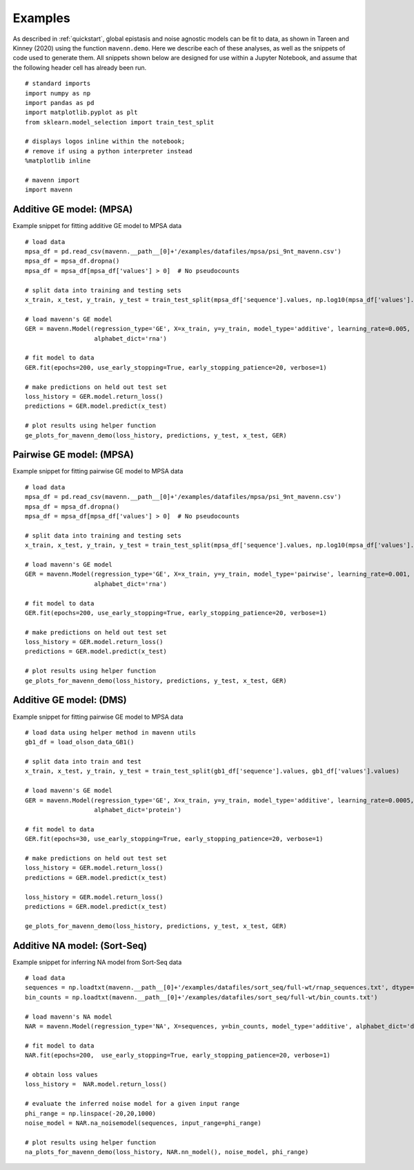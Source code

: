 .. _examples:

Examples
========

As described in :ref:`quickstart`, global epistasis and noise agnostic models can 
be fit to data, as shown in Tareen and Kinney (2020) using the function ``mavenn.demo``. 
Here we describe each of these analyses, as well as the snippets of code used to 
generate them. All snippets shown below are designed for use within a Jupyter Notebook, 
and assume that the following header cell has already been run. ::

    # standard imports
    import numpy as np
    import pandas as pd
    import matplotlib.pyplot as plt
    from sklearn.model_selection import train_test_split

    # displays logos inline within the notebook;
    # remove if using a python interpreter instead
    %matplotlib inline

    # mavenn import
    import mavenn

Additive GE model: (MPSA)
-------------------------

Example snippet for fitting additive GE model to MPSA data ::

    # load data
    mpsa_df = pd.read_csv(mavenn.__path__[0]+'/examples/datafiles/mpsa/psi_9nt_mavenn.csv')
    mpsa_df = mpsa_df.dropna()
    mpsa_df = mpsa_df[mpsa_df['values'] > 0]  # No pseudocounts

    # split data into training and testing sets
    x_train, x_test, y_train, y_test = train_test_split(mpsa_df['sequence'].values, np.log10(mpsa_df['values'].values))

    # load mavenn's GE model
    GER = mavenn.Model(regression_type='GE', X=x_train, y=y_train, model_type='additive', learning_rate=0.005,
                       alphabet_dict='rna')

    # fit model to data
    GER.fit(epochs=200, use_early_stopping=True, early_stopping_patience=20, verbose=1)

    # make predictions on held out test set
    loss_history = GER.model.return_loss()
    predictions = GER.model.predict(x_test)

    # plot results using helper function
    ge_plots_for_mavenn_demo(loss_history, predictions, y_test, x_test, GER)
	
.. image:: _static/examples_images/GE_additive_mpsa_demo.png	
	

Pairwise GE model: (MPSA)
-------------------------

Example snippet for fitting pairwise GE model to MPSA data ::

    # load data
    mpsa_df = pd.read_csv(mavenn.__path__[0]+'/examples/datafiles/mpsa/psi_9nt_mavenn.csv')
    mpsa_df = mpsa_df.dropna()
    mpsa_df = mpsa_df[mpsa_df['values'] > 0]  # No pseudocounts

    # split data into training and testing sets
    x_train, x_test, y_train, y_test = train_test_split(mpsa_df['sequence'].values, np.log10(mpsa_df['values'].values))

    # load mavenn's GE model
    GER = mavenn.Model(regression_type='GE', X=x_train, y=y_train, model_type='pairwise', learning_rate=0.001,
                       alphabet_dict='rna')

    # fit model to data
    GER.fit(epochs=200, use_early_stopping=True, early_stopping_patience=20, verbose=1)

    # make predictions on held out test set
    loss_history = GER.model.return_loss()
    predictions = GER.model.predict(x_test)

    # plot results using helper function
    ge_plots_for_mavenn_demo(loss_history, predictions, y_test, x_test, GER)

.. image:: _static/examples_images/GE_pairwise_mpsa_demo.png




Additive GE model: (DMS)
------------------------

Example snippet for fitting pairwise GE model to MPSA data ::

    # load data using helper method in mavenn utils
    gb1_df = load_olson_data_GB1()

    # split data into train and test
    x_train, x_test, y_train, y_test = train_test_split(gb1_df['sequence'].values, gb1_df['values'].values)

    # load mavenn's GE model
    GER = mavenn.Model(regression_type='GE', X=x_train, y=y_train, model_type='additive', learning_rate=0.0005,
                       alphabet_dict='protein')

    # fit model to data
    GER.fit(epochs=30, use_early_stopping=True, early_stopping_patience=20, verbose=1)

    # make predictions on held out test set
    loss_history = GER.model.return_loss()
    predictions = GER.model.predict(x_test)

    loss_history = GER.model.return_loss()
    predictions = GER.model.predict(x_test)

    ge_plots_for_mavenn_demo(loss_history, predictions, y_test, x_test, GER)

.. image:: _static/examples_images/GB1_additive_GER_demo.png


Additive NA model: (Sort-Seq)
-----------------------------

Example snippet for inferring NA model from Sort-Seq data ::

    # load data
    sequences = np.loadtxt(mavenn.__path__[0]+'/examples/datafiles/sort_seq/full-wt/rnap_sequences.txt', dtype='str')
    bin_counts = np.loadtxt(mavenn.__path__[0]+'/examples/datafiles/sort_seq/full-wt/bin_counts.txt')

    # load mavenn's NA model
    NAR = mavenn.Model(regression_type='NA', X=sequences, y=bin_counts, model_type='additive', alphabet_dict='dna')

    # fit model to data
    NAR.fit(epochs=200,  use_early_stopping=True, early_stopping_patience=20, verbose=1)

    # obtain loss values
    loss_history =  NAR.model.return_loss()

    # evaluate the inferred noise model for a given input range
    phi_range = np.linspace(-20,20,1000)
    noise_model = NAR.na_noisemodel(sequences, input_range=phi_range)

    # plot results using helper function
    na_plots_for_mavenn_demo(loss_history, NAR.nn_model(), noise_model, phi_range)

.. image:: _static/examples_images/NA_additive_sort_seq_demo.png